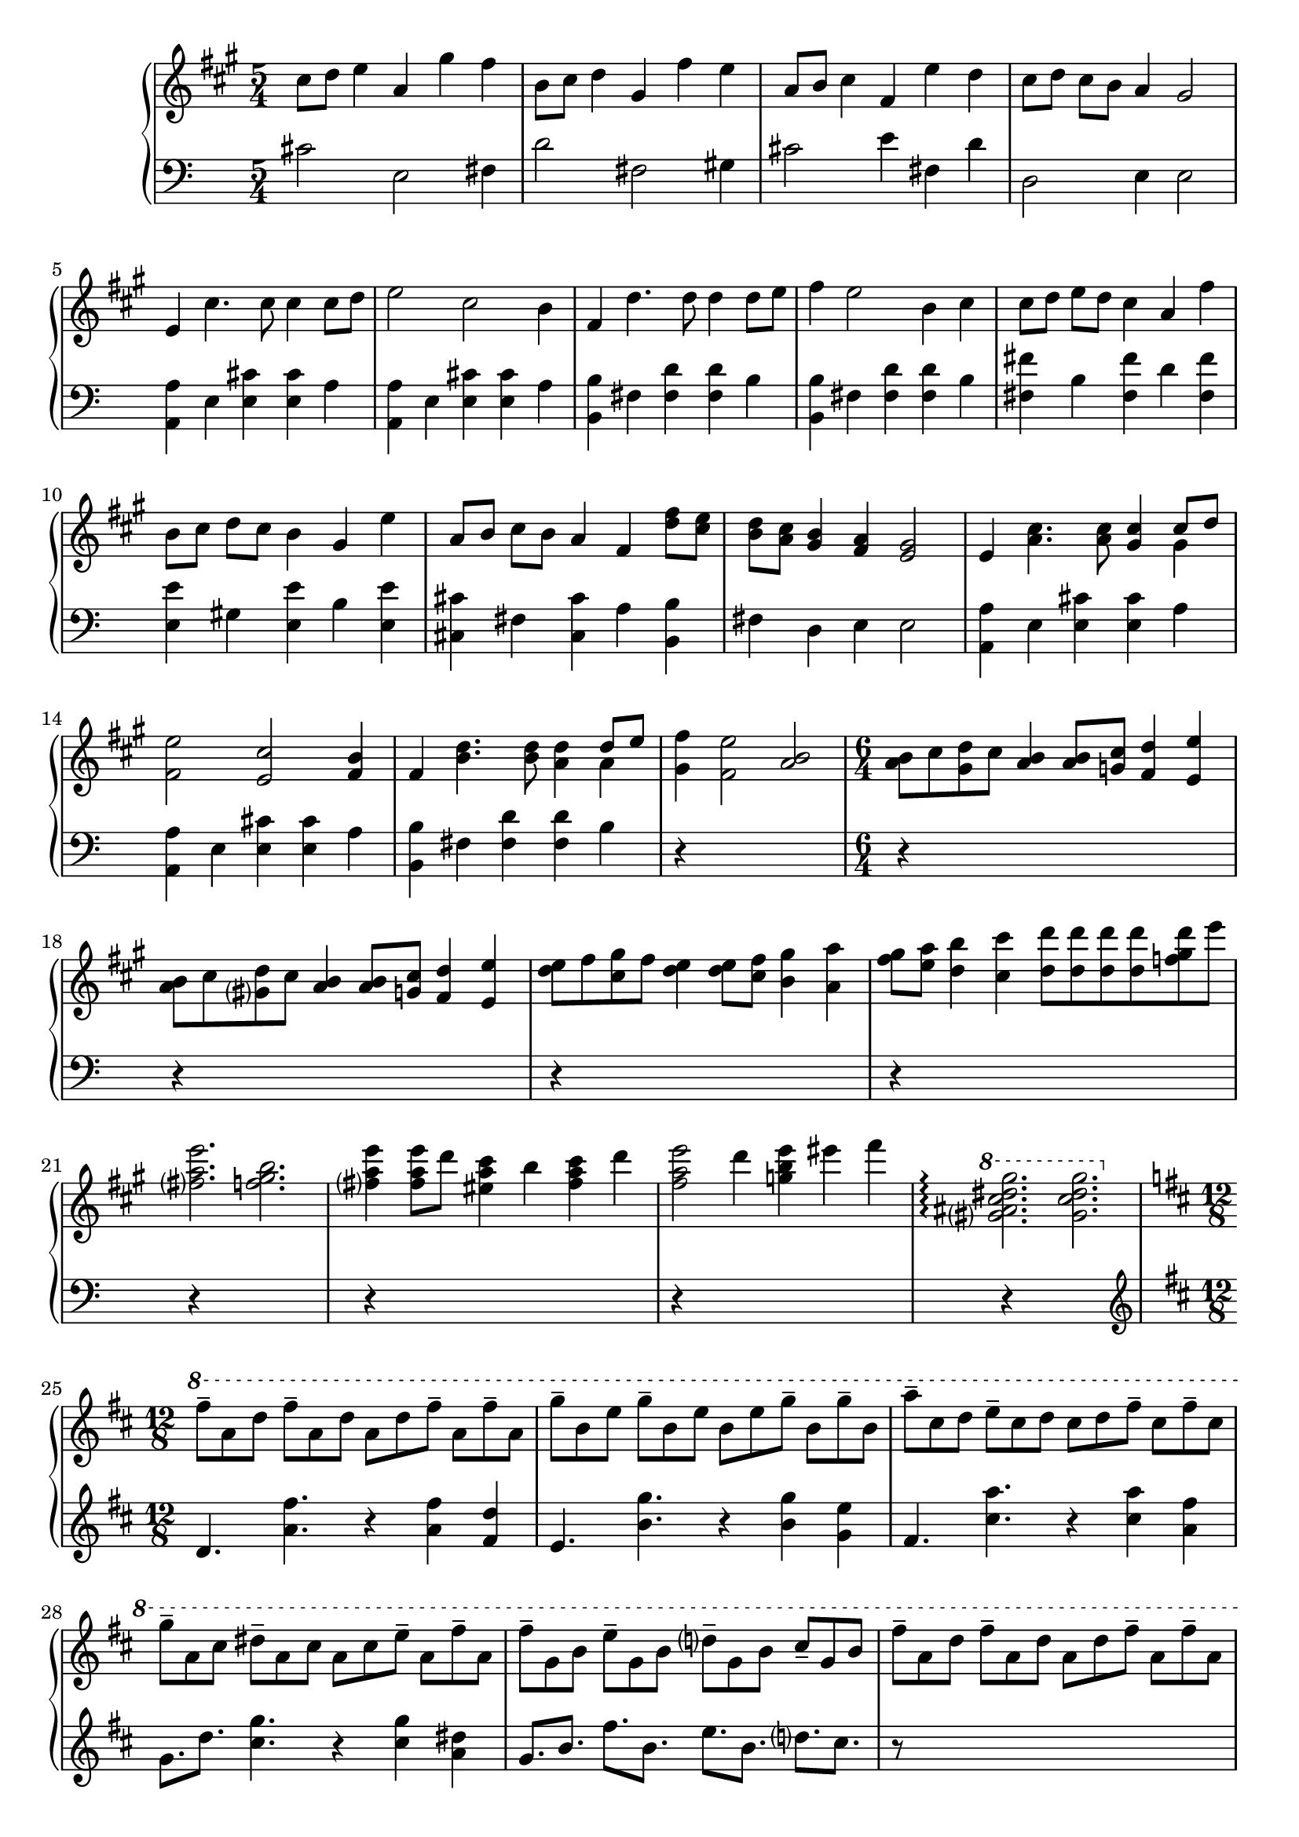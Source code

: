 \version "2.20.0"
\language "english"

\parallelMusic intro_one, intro_two {
  \key a \major
  \time 5/4
    cs8 d e4 a, gs' fs |
  \clef "bass"
    \time 5/4
    cs2 e, fs4 |

  b,8 cs d4 gs, fs' e |
  d'2 fs, gs4 |

  a,8 b cs4 fs, e' d |
  cs2 e4 fs, d' |

  cs8 d cs b a4 gs2 |
  d,2 e4 e2 |
}

\parallelMusic a_one, a_two {
  e4 cs'4. cs8 cs4 cs8 d |
  <a a'>4 e' <e cs'> q a |

  e2 cs b4 |
  <a, a'>4 e' <e cs'> q a |

  fs4 d'4. d8 d4 d8 e |
  <b, b'>4 fs' <fs d'> q b |

  fs4 e2 b4 cs |
  <b, b'>4 fs' <fs d'> q b |

  cs8 d e d cs4 a fs' |
  <fs fs'>4 b <fs fs'> d' <fs, fs'> |

  b,8 cs d cs b4 gs e' |
  <e e'>4 gs <e e'> b' <e, e'> |

  a,8 b cs b a4 fs <d' fs>8 <cs e> |
  <cs cs'>4 fs <cs cs'> a' <b, b'> |

  <b d>8 <a cs> <gs b>4 <fs a> <e gs>2 |
  fs'4 d e e2 |

  e4 <a cs>4. q8 <gs cs>4 << {cs8 d} \\ {gs,4} >> |
  <a, a'>4 e' <e cs'> q a |

  <fs e'>2 <e cs'> <fs b>4 |
  <a, a'>4 e' <e cs'>4 q a |

  fs4 <b d>4. q8 <a d>4 << {d8 e} \\ {a,4} >> |
  <b, b'> fs' <fs d'> q b |

  <gs fs'>4 <fs e'>2 <a b> |
  r4*5 |
}

\parallelMusic ab_one, ab_two {
  \time 6/4
  <a b>8 cs <gs d'> cs <a b>4 q8 <g cs> <fs d'>4 <e e'> |
  r4*6 |

  <a b>8 cs <gs d'> cs <a b>4 q8 <g cs> <fs d'>4 <e e'> |
  r4*6 |

  <d' e>8 fs <cs gs'> fs <d e>4 q8 <cs fs> <b gs'>4 <a a'> |
  r4*6 |

  <fs' gs>8 <e a> <d b'>4 <cs cs'> <d d'>8 q q q <f gs d'>8 e' |
  r4*6 |

  <fs, a e'>2. <f gs b> |
  r4*6 |

  <fs a e'>4 q8 d' <es, a cs>4 b' <fs a cs> d' |
  r4*6 |

  <fs, a e'>2 d'4 <g, b e> es' fs |
  r4*6 |

  \ottava 1
  <gs, as cs ds gs>2. \arpeggio <gs cs ds gs> |
  r4*6 |
}

\parallelMusic b_one, b_two {
  \time 12/8
  \key d \major
  \ottava 1
  fs8-- a, d fs-- a, d a d fs-- a, fs'-- a, |
  \clef "treble"
    \key d \major
    d4. <a' fs'> r4 q <fs d'> |

  g'8-- b, e g-- b, e b e g-- b, g'-- b, |
  e4. <b' g'> r4 q <g e'> |

  a'8-- cs, d e-- cs d cs d fs-- cs fs-- cs |
  fs4. <cs' a'> r4 q <a fs'> |

  g'8-- a, cs ds-- a cs a cs e-- a, fs'-- a, |
  g8. d' <cs g'>4. r4 q <a ds> |

  fs'8-- g, b e-- g, b d-- g, b cs-- g b |
  g8. b fs' b, e b d cs |

  fs'8-- a, d fs-- a, d a d fs-- a, fs'-- a, |
  r8*12 |

  g'8-- b, e g-- b, e b e g-- b, g'-- b, |
  r8*12 |

  b'8-- cs, a'-- cs, af'-- cs, g'-- a, d e d a |
  r8*12 |

  ds8-- a cs d cs a ds-- a e'-- a, fs'-- a, |
  r8*12 |

  g'8-- b, cs d cs b d-- fs, g a cs-- fs, |
  r8*12 |

  \ottava 0
  bf8-- cs, d e fs-- cs a'-- cs, d e d cs |
  r8*12 |

  bf'8-- cs, d e fs-- cs a'-- cs, d e d cs |
  r8*12 |

  bf'8-- cs, d e d cs a'-- cs, d e d cs |
  r8*12 |

  bf'8-- cs, d e a-- cs, g'-- b, cs d fs-- b, |
  r8*12 |

  e8-- a, b cs d-- cs b-- a cs-- a e'4-- \fermata |
  r8*12 |

}

\parallelMusic aa_one, aa_two {
  \time 5/4
  a4 <d fs>4. q8 <cs fs>4 << {fs8 g} \\ {cs,4} >> |
  r4*5 |

  <b a'>2 <a fs'> <b e>4 |
  r4*5 |

  b4 <e g>4. q8 <d g>4 << {g8 a} \\ {d,4} >> |
  r4*5 |

  b'8 a g4 e8 fs g4 fs |
  r4*5 |

  fs8 g a g fs4 d8 g b4 |
  r4*5 |

  e,8 fs g fs e4 cs8 fs a a |
  r4*5 |

  a8 a a4 d,8 e fs e d4 |
  r4*5 |

  b8 e g g g g g a b a |
  r4*5 |

  g8 fs e4 d cs2 |
  r4*5 |

  a4 <d fs>4. q8 <cs fs>4 << {fs8 g} \\ {cs,4} >> |
  r4*5 |

  a'8 b cs d cs4 b8 a b4 |
  r4*5 |

  b,4 <e g>4. q8 <d g>4 << {g8 a} \\ {d,4} >> |
  r4*5 |

  d'8 cs b a g4 e fs8 fs |
  r4*5 |

  \time 3/4
  fs8 g a g fs4 |
  r4*3 |

  d8 g d' cs b a |
  r4*3 |

  e8 fs g fs e4 |
  r4*3 |

  cs8 fs cs' b a g |
  r4*3 |

  d8 e fs e d cs |
  r4*3 |

  b8 d a' fs e d |
  r4*3 |

  b8 d a' fs e d |
  r4*3 |

  cs8 e b' a << {g4~} \\ {r8 d} >> |
  r4*3 |

  << {g4 fs2} \\ {e8 d r cs d cs} >> |
  r4*3 |

  << {e2.} \\ {r8 b cs b a4} >> |
  r4*3 |

  << {e'2.} \\ {a,4 b cs} >> |
  r4*3 |
}

music = \new PianoStaff <<
  \accidentalStyle piano-cautionary
  \new Staff = "up" {
    \relative cs'' \intro_one
    \relative e' \a_one
    \relative a' \ab_one
    \break
    \relative fs''' \b_one
    \break
    \relative a' \aa_one
  }

  \new Staff = "down" {
    \relative cs' \intro_two
    \relative a, \a_two
    \ab_two
    \break
    \relative d' \b_two
    \break
    \aa_two
  }
>>

\book {
  \score {
    \music
    \layout {}
    \midi {
      \tempo 4=60
    }
  }
}
